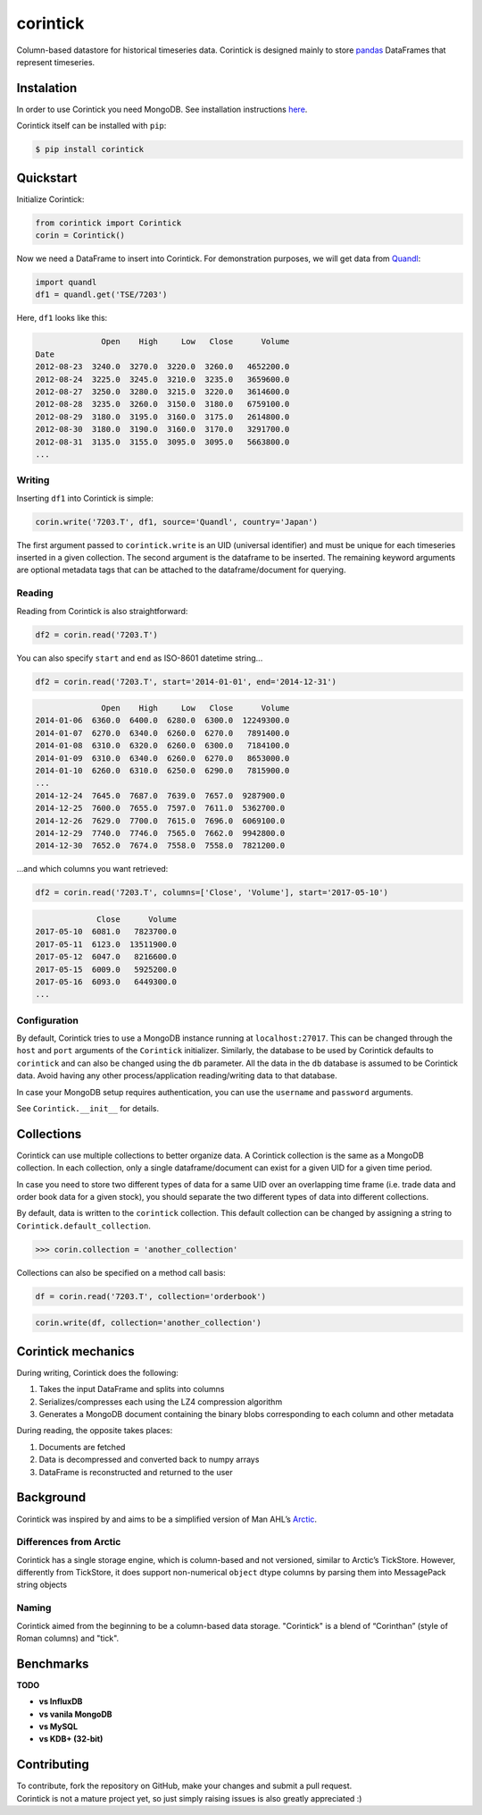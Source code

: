 corintick
=========

Column-based datastore for historical timeseries data. Corintick is
designed mainly to store `pandas <http://pandas.pydata.org/>`__
DataFrames that represent timeseries.


Instalation
-----------

In order to use Corintick you need MongoDB. See installation
instructions `here <https://docs.mongodb.com/manual/installation/>`__.

Corintick itself can be installed with ``pip``:

.. code:: bash

   $ pip install corintick


Quickstart
----------

Initialize Corintick:

.. code:: python

   from corintick import Corintick
   corin = Corintick()

Now we need a DataFrame to insert into Corintick. For demonstration
purposes, we will get data from `Quandl <https://www.quandl.com/>`__:

.. code:: python

   import quandl
   df1 = quandl.get('TSE/7203')

Here, ``df1`` looks like this:

.. code:: text

                 Open    High     Low   Close      Volume
   Date
   2012-08-23  3240.0  3270.0  3220.0  3260.0   4652200.0
   2012-08-24  3225.0  3245.0  3210.0  3235.0   3659600.0
   2012-08-27  3250.0  3280.0  3215.0  3220.0   3614600.0
   2012-08-28  3235.0  3260.0  3150.0  3180.0   6759100.0
   2012-08-29  3180.0  3195.0  3160.0  3175.0   2614800.0
   2012-08-30  3180.0  3190.0  3160.0  3170.0   3291700.0
   2012-08-31  3135.0  3155.0  3095.0  3095.0   5663800.0
   ...

Writing
^^^^^^^

Inserting ``df1`` into Corintick is simple:

.. code:: python

   corin.write('7203.T', df1, source='Quandl', country='Japan')

The first argument passed to ``corintick.write`` is an UID (universal
identifier) and must be unique for each timeseries inserted in a given
collection. The second argument is the dataframe to be inserted. The
remaining keyword arguments are optional metadata tags that can be
attached to the dataframe/document for querying.

Reading
^^^^^^^

Reading from Corintick is also straightforward:

.. code:: python

   df2 = corin.read('7203.T')

You can also specify ``start`` and ``end`` as ISO-8601 datetime string...

.. code:: python

   df2 = corin.read('7203.T', start='2014-01-01', end='2014-12-31')


.. code:: text

                 Open    High     Low   Close      Volume
   2014-01-06  6360.0  6400.0  6280.0  6300.0  12249300.0
   2014-01-07  6270.0  6340.0  6260.0  6270.0   7891400.0
   2014-01-08  6310.0  6320.0  6260.0  6300.0   7184100.0
   2014-01-09  6310.0  6340.0  6260.0  6270.0   8653000.0
   2014-01-10  6260.0  6310.0  6250.0  6290.0   7815900.0
   ...
   2014-12-24  7645.0  7687.0  7639.0  7657.0  9287900.0
   2014-12-25  7600.0  7655.0  7597.0  7611.0  5362700.0
   2014-12-26  7629.0  7700.0  7615.0  7696.0  6069100.0
   2014-12-29  7740.0  7746.0  7565.0  7662.0  9942800.0
   2014-12-30  7652.0  7674.0  7558.0  7558.0  7821200.0

...and which columns you want retrieved:

.. code:: python

   df2 = corin.read('7203.T', columns=['Close', 'Volume'], start='2017-05-10')

.. code:: text

                Close      Volume
   2017-05-10  6081.0   7823700.0
   2017-05-11  6123.0  13511900.0
   2017-05-12  6047.0   8216600.0
   2017-05-15  6009.0   5925200.0
   2017-05-16  6093.0   6449300.0
   ...

Configuration
^^^^^^^^^^^^^

By default, Corintick tries to use a MongoDB instance running at ``localhost:27017``.
This can be changed through the ``host`` and ``port`` arguments of the ``Corintick`` initializer.
Similarly, the database to be used by Corintick defaults to ``corintick`` and can also be changed using
the ``db`` parameter.
All the data in the ``db`` database is assumed to be Corintick data. Avoid having any
other process/application reading/writing data to that database.

In case your MongoDB setup requires authentication, you can use the ``username`` and ``password`` arguments.

See ``Corintick.__init__`` for details.


Collections
-----------

Corintick can use multiple collections to better organize data. A
Corintick collection is the same as a MongoDB collection. In each
collection, only a single dataframe/document can exist for a given UID
for a given time period.

In case you need to store two different types of data for a same UID
over an overlapping time frame (i.e. trade data and order book data for
a given stock), you should separate the two different types of data into
different collections.

By default, data is written to the ``corintick`` collection.
This  default collection can be changed by assigning a string to
``Corintick.default_collection``.

.. code:: python

   >>> corin.collection = 'another_collection'

Collections can also be specified on a method call basis:

.. code:: python

   df = corin.read('7203.T', collection='orderbook')

.. code:: python

   corin.write(df, collection='another_collection')


Corintick mechanics
-------------------

During writing, Corintick does the following:

1) Takes the input DataFrame and splits into columns
2) Serializes/compresses each using the LZ4 compression algorithm
3) Generates a MongoDB document containing the binary blobs
   corresponding to each column and other metadata

During reading, the opposite takes places:

1) Documents are fetched
2) Data is decompressed and converted back to numpy arrays
3) DataFrame is reconstructed and returned to the user

Background
----------

Corintick was inspired by and aims to be a simplified version of Man
AHL’s `Arctic <https://github.com/manahl/arctic>`__.



Differences from Arctic
^^^^^^^^^^^^^^^^^^^^^^^

Corintick has a single storage engine, which is column-based and not
versioned, similar to Arctic’s TickStore. However, differently from
TickStore, it does support non-numerical ``object`` dtype columns by
parsing them into MessagePack string objects

Naming
^^^^^^

Corintick aimed from the beginning to be a column-based data storage.
"Corintick" is a blend of “Corinthan” (style of Roman columns) and
"tick".

Benchmarks
----------

**TODO**

- **vs InfluxDB**
- **vs vanila MongoDB**
- **vs MySQL**
- **vs KDB+ (32-bit)**

Contributing
------------

| To contribute, fork the repository on GitHub, make your changes and
  submit a pull request.
| Corintick is not a mature project yet, so just simply raising issues
  is also greatly appreciated :)
